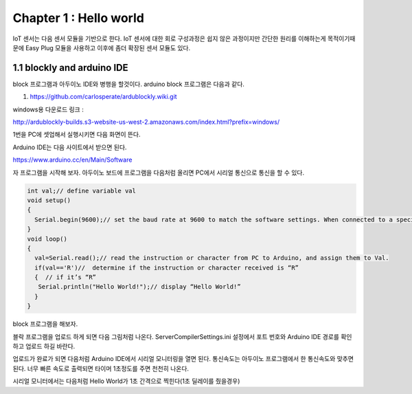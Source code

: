 Chapter 1 : Hello world
===================================

IoT 센서는 다음 센서 모듈을 기반으로 한다.
IoT 센서에 대한 회로 구성과정은 쉽지 않은 과정이지만 간단한 원리를 이해하는게 목적이기때문에
Easy Plug 모듈을 사용하고 이후에 좀더 확장된 센서 모듈도 있다.


.. image:: ./img/chapter1-1.png

1.1 blockly and arduino IDE
------------------------------------------------------------

block 프로그램과 아두이노 IDE와 병행을 할것이다.
arduino block 프로그램은 다음과 같다.

1. https://github.com/carlosperate/ardublockly.wiki.git

windows용 다운로드 링크 :

http://ardublockly-builds.s3-website-us-west-2.amazonaws.com/index.html?prefix=windows/






1번을 PC에 셋업해서 실행시키면 다음 화면이 뜬다.

.. image:: ./img/chapter1-2.png



Arduino IDE는 다음 사이트에서 받으면 된다.

https://www.arduino.cc/en/Main/Software


자 프로그램을 시작해 보자.
아두이노 보드에 프로그램을 다음처럼 올리면 PC에서 시리얼 통신으로 통신을 할 수 있다.


.. code-block:: python

    int val;// define variable val
    void setup()
    {
      Serial.begin(9600);// set the baud rate at 9600 to match the software settings. When connected to a specific device, (e.g. Bluetooth), the baud rate needs to be the same with it.
    }
    void loop()
    {
      val=Serial.read();// read the instruction or character from PC to Arduino, and assign them to Val.
      if(val=='R')//  determine if the instruction or character received is “R”
      {  // if it’s “R”
       Serial.println("Hello World!");// display “Hello World!”
      }
    }

block 프로그램을 해보자.

.. image:: ./img/chapter1-3.png

블락 프로그램을 업로드 하게 되면 다음 그림처럼 나온다.
ServerCompilerSettings.ini 설정에서 포트 번호와 Arduino IDE 경로를 확인하고 업로드 하길 바란다.


.. image:: ./img/chapter1-4.png


업로드가 완료가 되면 다음처럼 Arduino IDE에서
시리얼 모니터링을 열면 된다.
통신속도는 아두이노 프로그램에서 한 통신속도와 맞추면 된다.
너무 빠른 속도로 출력되면 타이머 1초정도를 주면 천천히 나온다.


.. image:: ./img/chapter1-5.png

시리얼 모니터에서는 다음처럼 Hello World가 1초 간격으로 찍힌다(1초 딜레이를 줬을경우)